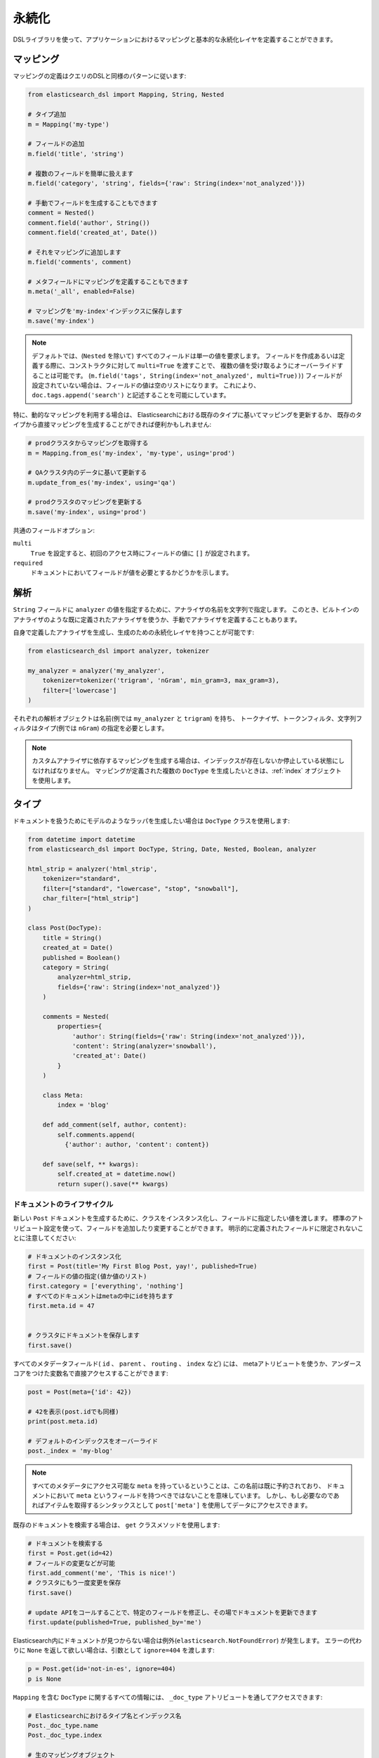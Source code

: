 .. _persistence:

永続化
===========

DSLライブラリを使って、アプリケーションにおけるマッピングと基本的な永続化レイヤを定義することができます。

マッピング
--------

マッピングの定義はクエリのDSLと同様のパターンに従います:

.. code:: python

    from elasticsearch_dsl import Mapping, String, Nested

    # タイプ追加
    m = Mapping('my-type')

    # フィールドの追加
    m.field('title', 'string')

    # 複数のフィールドを簡単に扱えます
    m.field('category', 'string', fields={'raw': String(index='not_analyzed')})

    # 手動でフィールドを生成することもできます
    comment = Nested()
    comment.field('author', String())
    comment.field('created_at', Date())

    # それをマッピングに追加します
    m.field('comments', comment)

    # メタフィールドにマッピングを定義することもできます
    m.meta('_all', enabled=False)

    # マッピングを'my-index'インデックスに保存します
    m.save('my-index')

.. note::

    デフォルトでは、(``Nested`` を除いて) すべてのフィールドは単一の値を要求します。
    フィールドを作成あるいは定義する際に、コンストラクタに対して ``multi=True`` を渡すことで、
    複数の値を受け取るようにオーバーライドすることは可能です。
    (``m.field('tags', String(index='not_analyzed', multi=True))``)
    フィールドが設定されていない場合は、フィールドの値は空のリストになります。
    これにより、 ``doc.tags.append('search')`` と記述することを可能にしています。

特に、動的なマッピングを利用する場合は、
Elasticsearchにおける既存のタイプに基いてマッピングを更新するか、
既存のタイプから直接マッピングを生成することができれば便利かもしれません:

.. code:: python

    # prodクラスタからマッピングを取得する
    m = Mapping.from_es('my-index', 'my-type', using='prod')

    # QAクラスタ内のデータに基いて更新する
    m.update_from_es('my-index', using='qa')

    # prodクラスタのマッピングを更新する
    m.save('my-index', using='prod')

共通のフィールドオプション:

``multi``
  ``True`` を設定すると、初回のアクセス時にフィールドの値に ``[]`` が設定されます。

``required``
  ドキュメントにおいてフィールドが値を必要とするかどうかを示します。

解析
--------

``String`` フィールドに ``analyzer`` の値を指定するために、アナライザの名前を文字列で指定します。
このとき、ビルトインのアナライザのような既に定義されたアナライザを使うか、手動でアナライザを定義することもあります。

自身で定義したアナライザを生成し、生成のための永続化レイヤを持つことが可能です:

.. code:: python

    from elasticsearch_dsl import analyzer, tokenizer

    my_analyzer = analyzer('my_analyzer',
        tokenizer=tokenizer('trigram', 'nGram', min_gram=3, max_gram=3),
        filter=['lowercase']
    )

それぞれの解析オブジェクトは名前(例では ``my_analyzer`` と ``trigram``) を持ち、
トークナイザ、トークンフィルタ、文字列フィルタはタイプ(例では ``nGram``) の指定を必要とします。

.. note::

    カスタムアナライザに依存するマッピングを生成する場合は、インデックスが存在しないか停止している状態にしなければなりません。
    マッピングが定義された複数の ``DocType`` を生成したいときは、:ref:`index` オブジェクトを使用します。

タイプ
-------

ドキュメントを扱うためにモデルのようなラッパを生成したい場合は ``DocType`` クラスを使用します:

.. code:: python

    from datetime import datetime
    from elasticsearch_dsl import DocType, String, Date, Nested, Boolean, analyzer

    html_strip = analyzer('html_strip',
        tokenizer="standard",
        filter=["standard", "lowercase", "stop", "snowball"],
        char_filter=["html_strip"]
    )

    class Post(DocType):
        title = String()
        created_at = Date()
        published = Boolean()
        category = String(
            analyzer=html_strip,
            fields={'raw': String(index='not_analyzed')}
        )

        comments = Nested(
            properties={
                'author': String(fields={'raw': String(index='not_analyzed')}),
                'content': String(analyzer='snowball'),
                'created_at': Date()
            }
        )

        class Meta:
            index = 'blog'

        def add_comment(self, author, content):
            self.comments.append(
              {'author': author, 'content': content})

        def save(self, ** kwargs):
            self.created_at = datetime.now()
            return super().save(** kwargs)


ドキュメントのライフサイクル
~~~~~~~~~~~~~~~~~~~

新しい ``Post`` ドキュメントを生成するために、クラスをインスタンス化し、フィールドに指定したい値を渡します。
標準のアトリビュート設定を使って、フィールドを追加したり変更することができます。
明示的に定義されたフィールドに限定されないことに注意してください:

.. code:: python

    # ドキュメントのインスタンス化
    first = Post(title='My First Blog Post, yay!', published=True)
    # フィールドの値の指定(値か値のリスト)
    first.category = ['everything', 'nothing']
    # すべてのドキュメントはmetaの中にidを持ちます
    first.meta.id = 47


    # クラスタにドキュメントを保存します
    first.save()


すべてのメタデータフィールド( ``id`` 、 ``parent`` 、 ``routing`` 、 ``index`` など) には、
metaアトリビュートを使うか、アンダースコアをつけた変数名で直接アクセスすることができます:

.. code:: python

    post = Post(meta={'id': 42})

    # 42を表示(post.idでも同様)
    print(post.meta.id)

    # デフォルトのインデックスをオーバーライド
    post._index = 'my-blog'

.. note::

    すべてのメタデータにアクセス可能な ``meta`` を持っているということは、この名前は既に予約されており、
    ドキュメントにおいて ``meta`` というフィールドを持つべきではないことを意味しています。
    しかし、もし必要なのであればアイテムを取得するシンタックスとして ``post['meta']`` を使用してデータにアクセスできます。

既存のドキュメントを検索する場合は、 ``get`` クラスメソッドを使用します:

.. code:: python

    # ドキュメントを検索する
    first = Post.get(id=42)
    # フィールドの変更などが可能
    first.add_comment('me', 'This is nice!')
    # クラスタにもう一度変更を保存
    first.save()

    # update APIをコールすることで、特定のフィールドを修正し、その場でドキュメントを更新できます
    first.update(published=True, published_by='me')

Elasticsearch内にドキュメントが見つからない場合は例外(``elasticsearch.NotFoundError``) が発生します。
エラーの代わりに ``None`` を返して欲しい場合は、引数として ``ignore=404`` を渡します:

.. code:: python

    p = Post.get(id='not-in-es', ignore=404)
    p is None

``Mapping`` を含む ``DocType`` に関するすべての情報には、 ``_doc_type`` アトリビュートを通してアクセスできます:

.. code:: python

    # Elasticsearchにおけるタイプ名とインデックス名
    Post._doc_type.name
    Post._doc_type.index

    # 生のマッピングオブジェクト
    Post._doc_type.mapping

    # 親にあたるタイプの名称(定義されている場合)
    Post._doc_type.parent

``_doc_type`` アトリビュートは、Elasticsearchの ``DocType`` においてマッピングを更新するための ``refresh`` メソッドを持ちます。
これは、動的マッピングを使用していて、クラスにフィールドを認識させたいときに便利です(たとえば、 ``Date`` フィールドを適切にシリアライズしたいとき など) :

.. code:: python

    Post._doc_type.refresh()

検索
~~~~~~

対象のドキュメントタイプの検索をしたい場合は、 ``search`` クラスメソッドを使用します:

.. code:: python

    # .search をコールすることで、標準の検索オブジェクトを取得
    s = Post.search()
    # 検索時には既にインデックスとタイプが制限されています
    s = s.filter('term', published=True).query('match', title='first')


    results = s.execute()

    # 検索を実行したとき、検索結果はドキュメントのクラス(Post) 内でラップされています
    for posts in results:
        print(post.meta.score, post.title)

あるいは、 ``Search`` オブジェクトを定義してから、特定のドキュメントタイプを返却するように制限することもできます:

.. code:: python

    s = Search()
    s = s.doc_type(Post)

ドキュメントのクラスを標準のタイプ(文字列で表現されたもの)と複合することもできます。
複数の ``DocType`` サブクラスを渡すと、レスポンスにおけるそれぞれのドキュメントはそれぞれのクラスでラップされます。

ドキュメントを削除したい場合は、 ``delete`` メソッドを使用します:

.. code:: python

    first = Post.get(id=42)
    first.delete()

``class Meta`` オプション
~~~~~~~~~~~~~~~~~~~~~~

ドキュメント定義内の ``Meta`` クラスにおいて、様々なメタデータを定義することができます:

``doc_type``
  Elasticsearchにおけるタイプの名前
  デフォルト: クラス名から生成(MyDocument -> my_document)

``index``
  ドキュメントにおけるデフォルトのインデックス
  デフォルト: 空で、 ``get`` や ``save`` などのすべての操作で ``index`` パラメータが必須

``using``
  デフォルトで使用されるコネクションのエイリアス
  デフォルト: ``'default'``

``mapping``
  オプションとして使用される ``Mapping`` クラスのインスタンス
  ドキュメントのクラス上でフィールドから生成されるマッピングの基礎になる

``Meta`` クラスにおけるアトリビュート(``MetaField`` のインスタンス) はメタフィールド(``_all`` 、 ``_parent`` など) のマッピングを操作するために使用されます。
変数名として対象のフィールド名のアンダースコアを除く名前を使用し、 ``MetaField`` クラスに必要なパラメータを渡します:

.. code:: python

    class Post(DocType):
        title = String()

        class Meta:
            all = MetaField(enabled=False)
            parent = MetaField(type='blog')
            dynamic = MetaField('strict')

.. _index:

インデックス
-----

``Index`` はマッピングや様々な設定など、Elasticsearchのインデックスに関連するすべてのメタデータを保持するクラスです。
複数のマッピングを同時に生成可能なため、マッピングを定義する際に有用です。
特に、移行においてElasticsearchのオブジェクトをセットアップするときに便利です。

.. code:: python

    from elasticsearch_dsl import Index, DocType, String

    blogs = Index('blogs')

    # カスタムの設定を定義
    blogs.settings(
        number_of_shards=1,
        number_of_replicas=0
    )

    # エイリアスを定義
    blogs.aliases(
        old_blogs={}
    )

    # インデックスに対してタイプを登録
    blogs.doc_type(Post)

    # タイプを定義する際にはデコレータを利用することも可能
    @blogs.doc_type
    class Post(DocType):
        title = String()

    # インデックスを削除し、存在しない場合は無視
    blogs.delete(ignore=404)

    # Elasticsearchにインデックスを生成
    blogs.create()

テンプレートとなるインデックスを構成し、 ``clone`` メソッドを使用してコピーすることも可能です:

.. code:: python

    blogs = Index('blogs', using='production')
    blogs.settings(number_of_shards=2)
    blogs.doc_type(Post)

    # インデックスのコピーを異なる名前で生成
    company_blogs = blogs.clone('company-blogs')

    # 別のクラスタに異なるコピーを生成
    dev_blogs = blogs.clone('blogs', using='dev')
    # 設定を変更
    dev_blogs.setting(number_of_shards=1)
